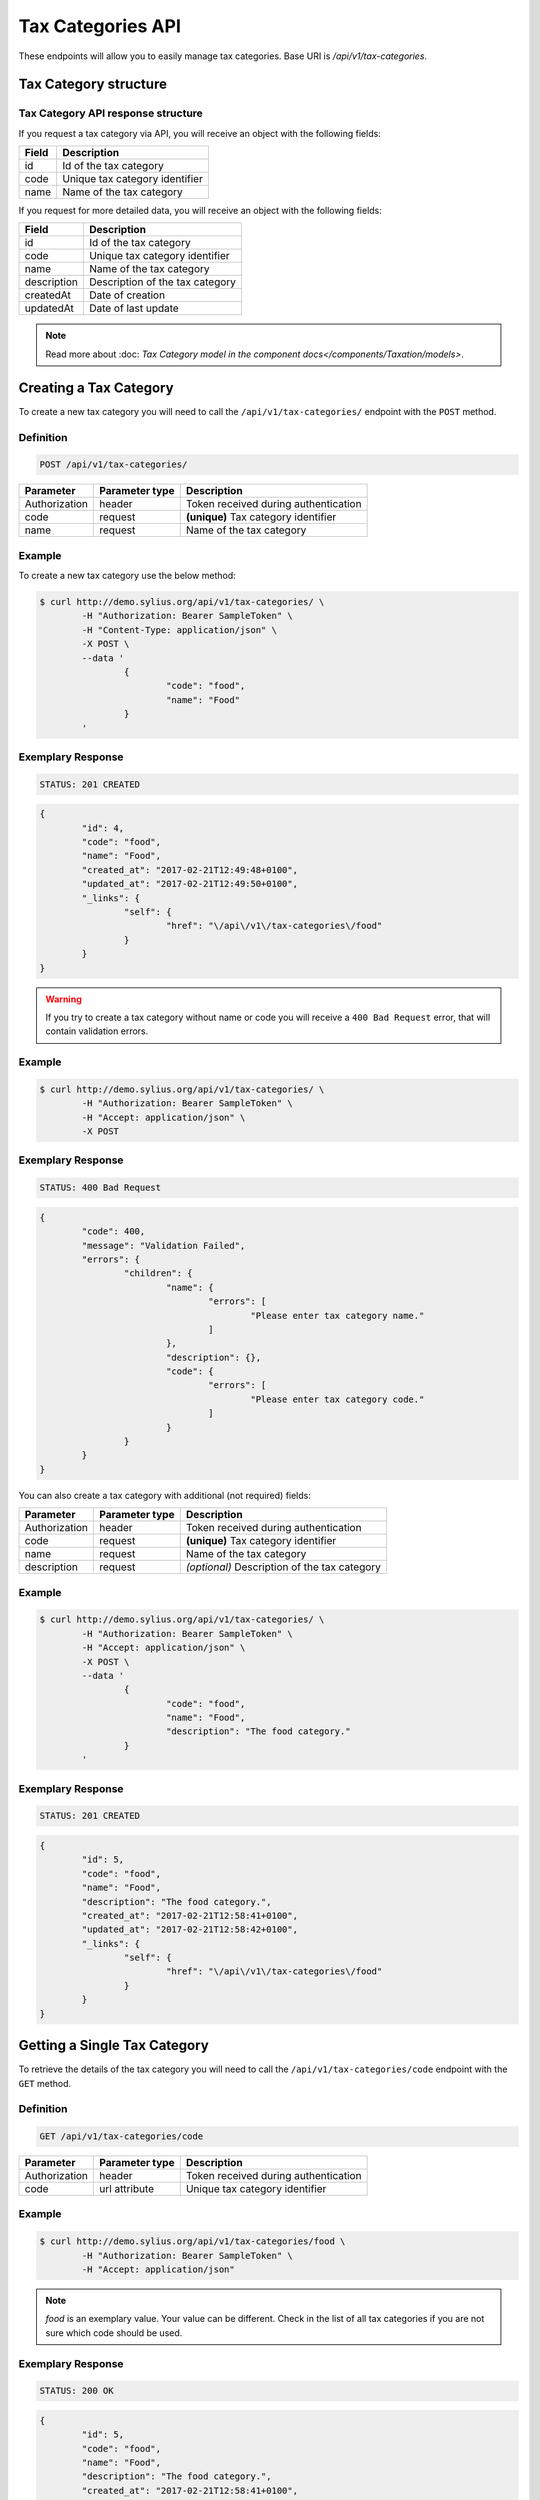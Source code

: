 Tax Categories API
==================

These endpoints will allow you to easily manage tax categories. Base URI is `/api/v1/tax-categories`.

Tax Category structure
----------------------

Tax Category API response structure
^^^^^^^^^^^^^^^^^^^^^^^^^^^^^^^^^^^

If you request a tax category via API, you will receive an object with the following fields:

+----------------+-----------------------------------------------+
| Field          | Description                                   |
+================+===============================================+
| id             | Id of the tax category                        |
+----------------+-----------------------------------------------+
| code           | Unique tax category identifier                |
+----------------+-----------------------------------------------+
| name           | Name of the tax category                      |
+----------------+-----------------------------------------------+


If you request for more detailed data, you will receive an object with the following fields:

+-------------+-----------------------------------------------+
| Field       | Description                                   |
+=============+===============================================+
| id          | Id of the tax category                        |
+-------------+-----------------------------------------------+
| code        | Unique tax category identifier                |
+-------------+-----------------------------------------------+
| name        | Name of the tax category                      |
+-------------+-----------------------------------------------+
| description | Description of the tax category               |
+-------------+-----------------------------------------------+
| createdAt   | Date of creation                              |
+-------------+-----------------------------------------------+
| updatedAt   | Date of last update                           |
+-------------+-----------------------------------------------+

.. note::

	Read more about :doc: `Tax Category model in the component docs</components/Taxation/models>`.

Creating a Tax Category
-----------------------

To create a new tax category you will need to call the ``/api/v1/tax-categories/`` endpoint with the ``POST`` method.

Definition
^^^^^^^^^^

.. code-block:: text

	POST /api/v1/tax-categories/

+---------------+----------------+--------------------------------------+
| Parameter     | Parameter type | Description                          |
+===============+================+======================================+
| Authorization | header         | Token received during authentication |
+---------------+----------------+--------------------------------------+
| code          | request        | **(unique)** Tax category identifier |
+---------------+----------------+--------------------------------------+
| name          | request        | Name of the tax category             |
+---------------+----------------+--------------------------------------+

Example
^^^^^^^

To create a new tax category use the below method:

.. code-block:: bash

	$ curl http://demo.sylius.org/api/v1/tax-categories/ \
		-H "Authorization: Bearer SampleToken" \
		-H "Content-Type: application/json" \
		-X POST \
		--data '
			{
				"code": "food",
				"name": "Food"
			}
		'

Exemplary Response
^^^^^^^^^^^^^^^^^^

.. code-block:: text

	STATUS: 201 CREATED

.. code-block:: json

	{
		"id": 4,
		"code": "food",
		"name": "Food",
		"created_at": "2017-02-21T12:49:48+0100",
		"updated_at": "2017-02-21T12:49:50+0100",
		"_links": {
			"self": {
				"href": "\/api\/v1\/tax-categories\/food"
			}
		}
	}

.. warning::

	If you try to create a tax category without name or code you will receive a ``400 Bad Request`` error, that will contain validation errors.

Example
^^^^^^^

.. code-block:: bash

	$ curl http://demo.sylius.org/api/v1/tax-categories/ \
		-H "Authorization: Bearer SampleToken" \
		-H "Accept: application/json" \
		-X POST

Exemplary Response
^^^^^^^^^^^^^^^^^^

.. code-block:: text

	STATUS: 400 Bad Request

.. code-block:: json

	{
		"code": 400,
		"message": "Validation Failed",
		"errors": {
			"children": {
				"name": {
					"errors": [
						"Please enter tax category name."
					]
				},
				"description": {},
				"code": {
					"errors": [
						"Please enter tax category code."
					]
				}
			}
		}
	}

You can also create a tax category with additional (not required) fields:

+---------------+----------------+----------------------------------------------+
| Parameter     | Parameter type | Description                                  |
+===============+================+==============================================+
| Authorization | header         | Token received during authentication         |
+---------------+----------------+----------------------------------------------+
| code          | request        | **(unique)** Tax category identifier         |
+---------------+----------------+----------------------------------------------+
| name          | request        | Name of the tax category                     |
+---------------+----------------+----------------------------------------------+
| description   | request        | *(optional)* Description of the tax category |
+---------------+----------------+----------------------------------------------+

Example
^^^^^^^

.. code-block:: bash

	$ curl http://demo.sylius.org/api/v1/tax-categories/ \
		-H "Authorization: Bearer SampleToken" \
		-H "Accept: application/json" \
		-X POST \
		--data '
			{
				"code": "food",
				"name": "Food",
				"description": "The food category."
			}
		'

Exemplary Response
^^^^^^^^^^^^^^^^^^

.. code-block:: text

	STATUS: 201 CREATED

.. code-block:: json

	{
		"id": 5,
		"code": "food",
		"name": "Food",
		"description": "The food category.",
		"created_at": "2017-02-21T12:58:41+0100",
		"updated_at": "2017-02-21T12:58:42+0100",
		"_links": {
			"self": {
				"href": "\/api\/v1\/tax-categories\/food"
			}
		}
	}

Getting a Single Tax Category
-----------------------------

To retrieve the details of the tax category you will need to call the ``/api/v1/tax-categories/code`` endpoint with the ``GET`` method.

Definition
^^^^^^^^^^

.. code-block:: text

	GET /api/v1/tax-categories/code

+---------------+----------------+--------------------------------------+
| Parameter     | Parameter type | Description                          |
+===============+================+======================================+
| Authorization | header         | Token received during authentication |
+---------------+----------------+--------------------------------------+
| code          | url attribute  | Unique tax category identifier       |
+---------------+----------------+--------------------------------------+

Example
^^^^^^^

.. code-block:: bash

	$ curl http://demo.sylius.org/api/v1/tax-categories/food \
		-H "Authorization: Bearer SampleToken" \
		-H "Accept: application/json"

.. note::

	*food* is an exemplary value. Your value can be different.
	Check in the list of all tax categories if you are not sure which code should be used.

Exemplary Response
^^^^^^^^^^^^^^^^^^

.. code-block:: text

	STATUS: 200 OK

.. code-block:: json

	{
		"id": 5,
		"code": "food",
		"name": "Food",
		"description": "The food category.",
		"created_at": "2017-02-21T12:58:41+0100",
		"updated_at": "2017-02-21T12:58:42+0100",
		"_links": {
			"self": {
				"href": "\/api\/v1\/tax-categories\/food"
			}
		}
	}

Collection of Tax Categories
----------------------------

To retrieve a paginated list of tax categories you will need to call the ``/api/v1/tax-categories/`` endpoint with the ``GET`` method.

Definition
^^^^^^^^^^

.. code-block:: text

	GET /api/v1/tax-categories/

+---------------------------------------+----------------+---------------------------------------------------+
| Parameter                             | Parameter type | Description                                       |
+=======================================+================+===================================================+
| Authorization                         | header         | Token received during authentication              |
+---------------------------------------+----------------+---------------------------------------------------+
| limit                                 | query          | *(optional)* Number of items to display per page, |
|                                       |                | by default = 10                                   |
+---------------------------------------+----------------+---------------------------------------------------+
| sorting['name_of_field']['direction'] | query          | *(optional)* Field and direction of sorting,      |
|                                       |                | by default 'desc' and 'createdAt'                 |
+---------------------------------------+----------------+---------------------------------------------------+

To see the first page of all tax categories use the below method:

Example
^^^^^^^

.. code-block:: bash

	$ curl http://demo.sylius.org/api/v1/tax-categories/ \
		-H "Authorization: Bearer SampleToken" \
		-H "Accept: application/json"

Exemplary Response
^^^^^^^^^^^^^^^^^^

.. code-block:: text

	STATUS: 200 OK

.. code-block:: json

	{
		"page": 1,
		"limit": 10,
		"pages": 1,
		"total": 4,
		"_links": {
			"self": {
				"href": "\/api\/v1\/tax-categories\/?page=1&limit=10"
			},
			"first": {
				"href": "\/api\/v1\/tax-categories\/?page=1&limit=10"
			},
			"last": {
				"href": "\/api\/v1\/tax-categories\/?page=1&limit=10"
			}
		},
		"_embedded": {
			"items": [
				{
					"id": 1,
					"code": "clothing",
					"name": "Clothing",
					"_links": {
						"self": {
							"href": "\/api\/v1\/tax-categories\/clothing"
						}
					}
				},
				{
					"id": 2,
					"code": "books",
					"name": "Books",
					"_links": {
						"self": {
							"href": "\/api\/v1\/tax-categories\/books"
						}
					}
				},
				{
					"id": 3,
					"code": "other",
					"name": "Other",
					"_links": {
						"self": {
							"href": "\/api\/v1\/tax-categories\/other"
						}
					}
				},
				{
					"id": 5,
					"code": "food",
					"name": "Food",
					"_links": {
						"self": {
							"href": "\/api\/v1\/tax-categories\/food"
						}
					}
				}
			]
		}
	}

Updating a Tax Category
-----------------------

To fully update a tax category you will need to call the ``/api/v1/tax-categories/code`` endpoint with ``PUT`` method.

Definition
^^^^^^^^^^

.. code-block:: text

	PUT /api/v1/tax-categories/{code}

+---------------+----------------+--------------------------------------+
| Parameter     | Parameter type | Description                          |
+===============+================+======================================+
| Authorization | header         | Token received during authentication |
+---------------+----------------+--------------------------------------+
| code          | url attribute  | Unique tax category identifier       |
+---------------+----------------+--------------------------------------+
| name          | request        | Name of the tax category             |
+---------------+----------------+--------------------------------------+
| description   | request        | Description of the tax category      |
+---------------+----------------+--------------------------------------+

Example
^^^^^^^

 To fully update the tax category with ``code = food`` use the below method:

.. code-block:: bash

	$ curl http://demo.sylius.org/api/v1/tax-categories/food \
		-H "Authorization: Bearer SampleToken" \
		-H "Content-Type: application/json" \
		-X PUT \
		--data '
			{
				"name": "Vegetables",
				"description": "The category of food: vegetables"
			}
		'

Exemplary Response
^^^^^^^^^^^^^^^^^^

.. code-block:: text

	STATUS: 204 No Content

If you try to perform a full tax category update without all required fields specified, you will receive a ``400 Bad Request`` error.

Example
^^^^^^^

.. code-block:: bash

	$ curl http://demo.sylius.org/api/v1/tax-categories/banana \
		-H "Authorization: Bearer SampleToken" \
		-H "Accept: application/json" \
		-X PUT

Exemplary Response
^^^^^^^^^^^^^^^^^^

.. code-block:: text

	STATUS: 400 Bad Request

.. code-block:: json

	{
		"code": 400,
		"message": "Validation Failed",
		"errors": {
			"children": {
				"name": {
					"errors": [
						"Please enter tax category name."
					]
				},
				"description": {},
				"code": {}
			}
		}
	}


To update a tax category partially you will need to call the ``/api/v1/tax-categories/code`` endpoint with the ``PATCH`` method.

Definition
^^^^^^^^^^

.. code-block:: text

	PATCH /api/v1/tax-categories/{code}

+---------------+----------------+--------------------------------------+
| Parameter     | Parameter type | Description                          |
+===============+================+======================================+
| Authorization | header         | Token received during authentication |
+---------------+----------------+--------------------------------------+
| code          | url attribute  | Unique tax category identifier       |
+---------------+----------------+--------------------------------------+

Example
^^^^^^^

To partially update the tax category with ``code = food`` use the below method:

.. code-block:: bash

	$ curl http://demo.sylius.org/api/v1/tax-categories/food \
		-H "Authorization: Bearer SampleToken" \
		-H "Content-Type: application/json" \
		-X PATCH \
		--data '
			{
				"description": "The category of food: vegetables"
			}
		'

Exemplary Response
^^^^^^^^^^^^^^^^^^

.. code-block:: text

	STATUS: 204 No Content

Deleting a Tax Category
-----------------------

To delete a tax category you will need to call the ``/api/v1/tax-categories/code`` endpoint with the ``DELETE`` method.

Definition
^^^^^^^^^^

.. code-block:: text

	DELETE /api/v1/tax-categories/{code}

+---------------+----------------+--------------------------------------+
| Parameter     | Parameter type | Description                          |
+===============+================+======================================+
| Authorization | header         | Token received during authentication |
+---------------+----------------+--------------------------------------+
| code          | url attribute  | Unique tax category identifier       |
+---------------+----------------+--------------------------------------+

Example
^^^^^^^

.. code-block:: bash

	$ curl http://demo.sylius.org/api/v1/tax-categories/food \
		-H "Authorization: Bearer SampleToken" \
		-H "Accept: application/json" \
		-X DELETE

Exemplary Response
^^^^^^^^^^^^^^^^^^

.. code-block:: text

	STATUS: 204 No Content
